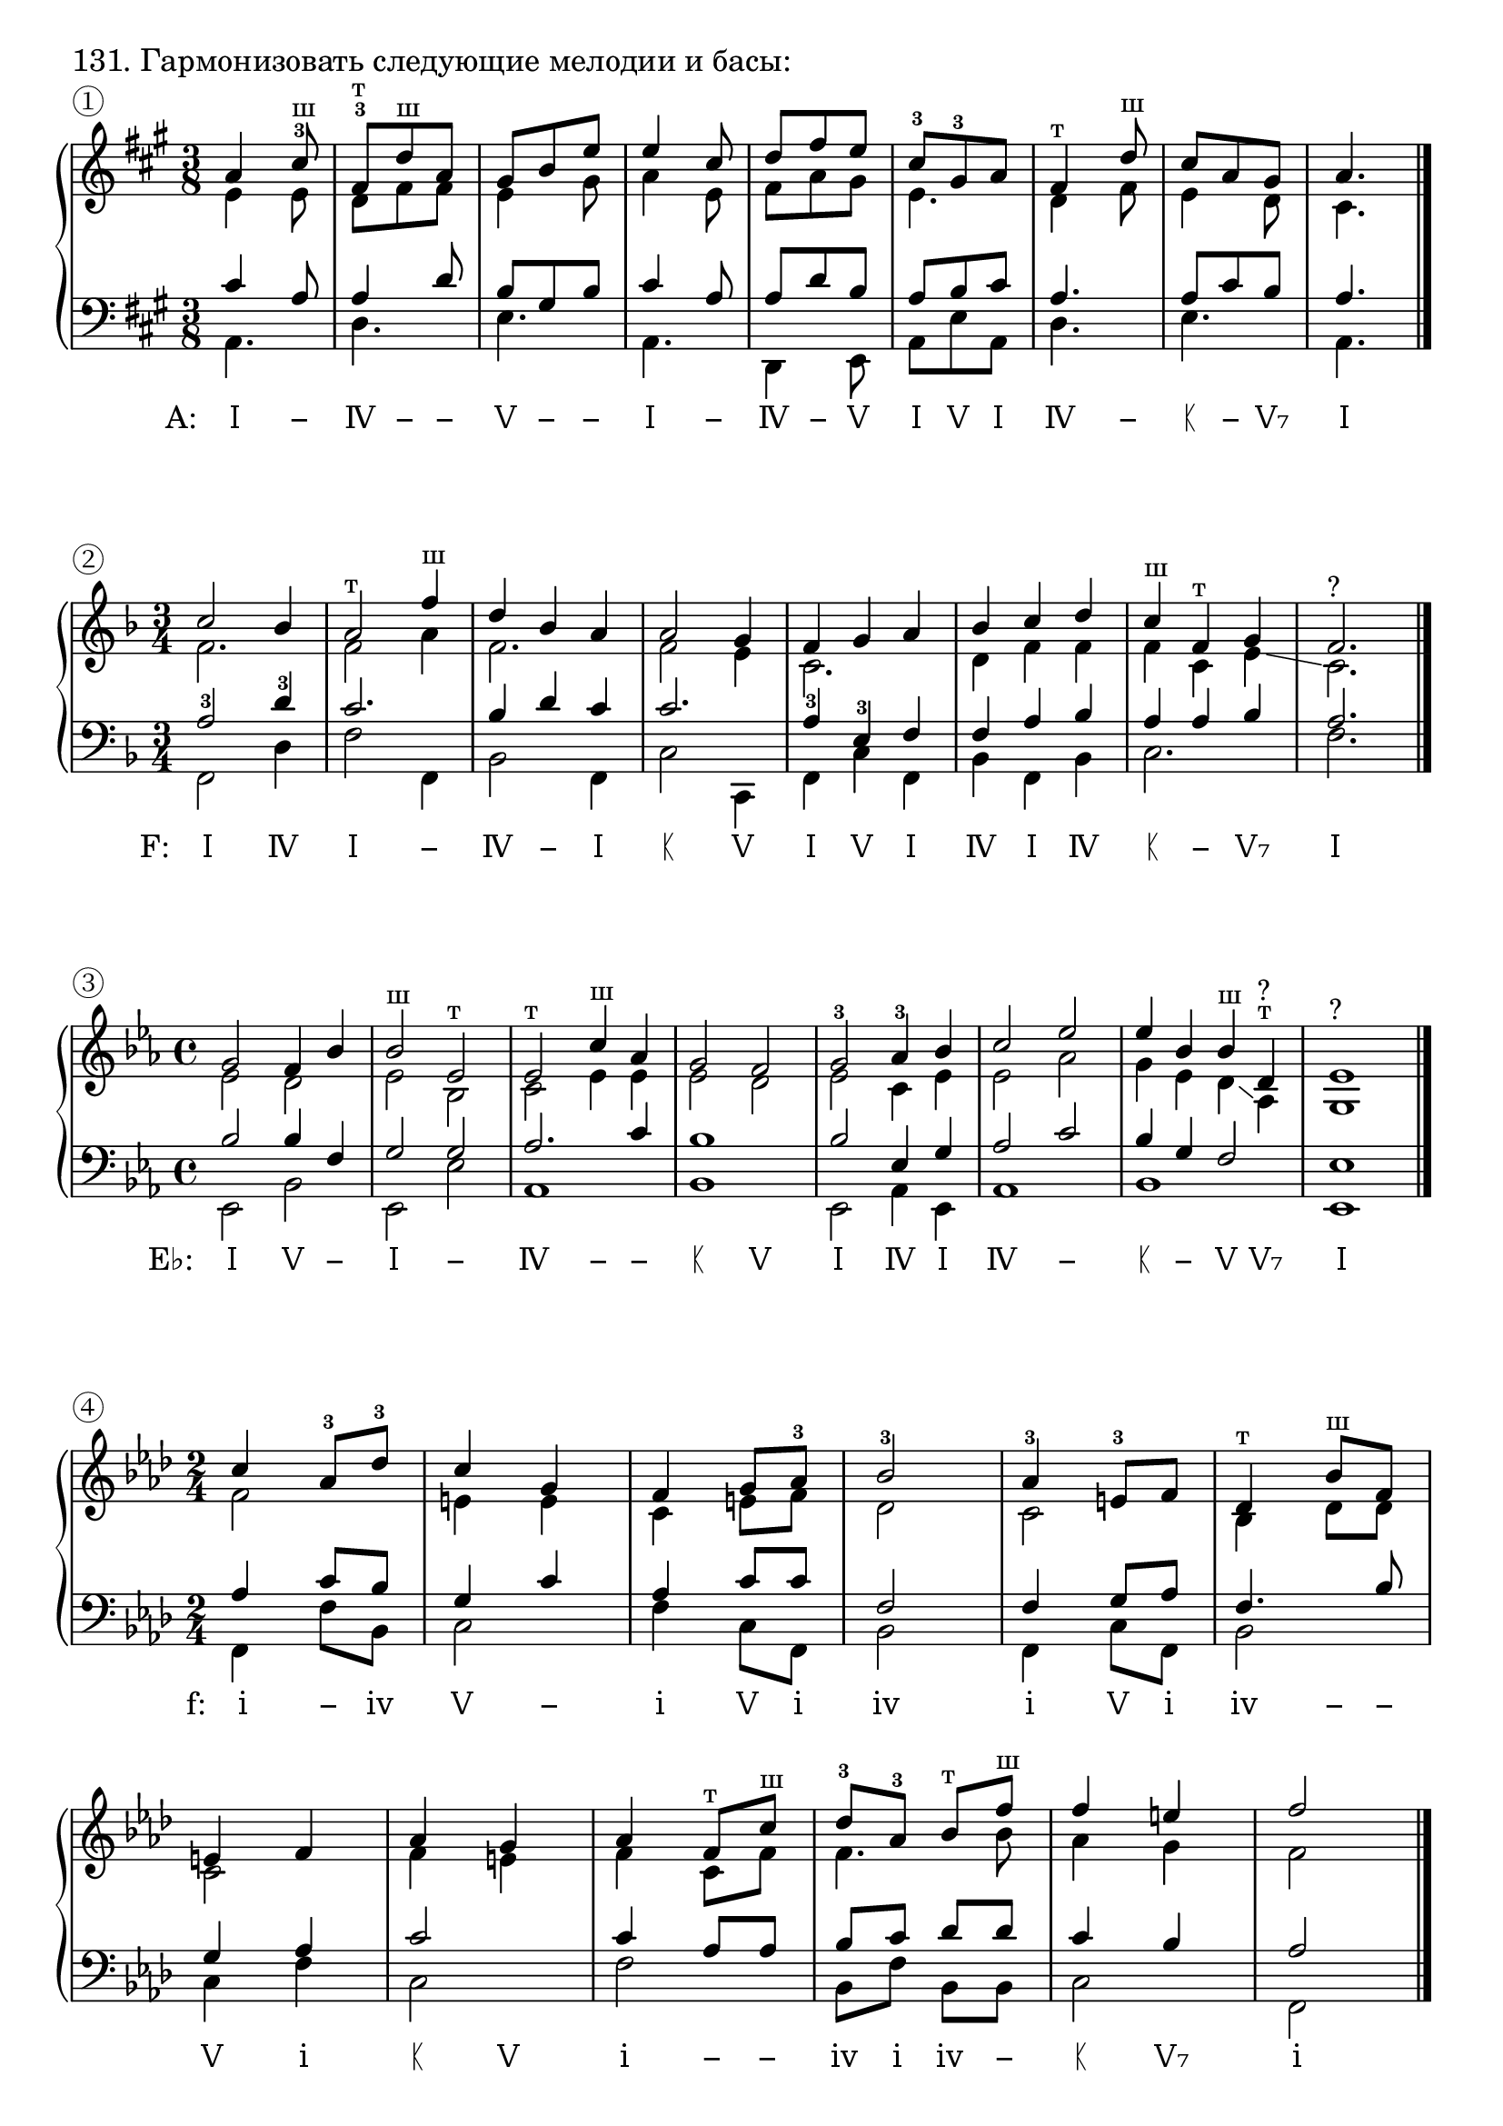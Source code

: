 \version "2.24.0"

\header {
  tagline = ##f
}

\layout {
  indent = 0\cm
  ragged-right = ##f
  \context {
    \Staff
    printKeyCancellation = ##f
    explicitKeySignatureVisibility = #end-of-line-invisible
    \override InstrumentName.font-series = #'bold
    \override TimeSignature.break-visibility = ##(#f #t #t)
  }
  \context {
    \Score
    \override BarNumber.break-visibility = ##(#f #f #f)
  }
  \context {
    \Voice
    \consists Horizontal_bracket_engraver
    \override HorizontalBracket.direction = #UP
  }
}

\markup \large "131. Гармонизовать следующие мелодии и басы:"


% Задание № 1

\parallelMusic voiceS, voiceA, voiceT, voiceB {
  a4 cis8-3^"ш" | e4 e8 | cis4 a8 | a4. |
  fis,8-3^"т" d'^"ш" a | d8 fis fis | a4 d8 | d4. |
  gis8 b e | e4 gis8 | b8 gis b | e4. |
  e4 cis8 | a4 e8 | cis4 a8 | a,4. |
  d8 fis e | fis8 a gis | a8 d b | d,4 e8 |
  cis8-3 gis-3 a | e4. | a8 b cis | a8 e' a, |
  fis4^"т" d'8^"ш" | d4 fis8 | a4. | d4. |
  cis8 a gis | e4 d8 | a8 cis b | e4. |
  a4. | cis4. | a4. | a,4. |
}

analysis = \lyricmode {
  \override LyricText.self-alignment-X = #1
  \markup { A: \hspace #2 Ⅰ}
  \override LyricText.self-alignment-X = #0
  −  Ⅳ − − Ⅴ − − Ⅰ − Ⅳ − Ⅴ Ⅰ Ⅴ Ⅰ Ⅳ − ᛕ − Ⅴ₇ Ⅰ % Ⅰ Ⅳ ᛕ Ⅴ₇ −
}

\score {
  \new GrandStaff <<
    \new Staff <<
      \new Voice = "soprano" { \voiceOne
        \sectionLabel "①" \key a \major \time 3/8 \relative c'' \voiceS \bar "|."
      }
      \new Voice { \voiceTwo
        \relative c' \voiceA
      }
    >>
    \new Staff << \clef bass
      \new Voice { \voiceThree
        \relative c' \voiceT
      }
      \new Voice { \voiceFour
        \key a \major \relative c \voiceB
      }
    >>
    \new Lyrics \lyricsto "soprano" {
      \analysis
    }
  >>
  \layout { }
  \midi { }
}

% \score {
%   \new GrandStaff {
%     \key a \major
%     \relative { <a' cis e>1 <d, fis a> <e gis b d> s1 s1 s1 s1 }
%   }
%   \layout {
%     \omit Staff.TimeSignature
%     \override Score.BarLine.stencil = ##f
%   }
% }


% Задание № 2

\parallelMusic voiceS, voiceA, voiceT, voiceB {
  c2 bes4 | f2. | a2-3 d4-3 | f,2 d'4 |
  a2^"т" f'4^"ш" | f2 a4 | c2. | f2 f,4 |
  d4 bes a | f2. | bes4 d c | bes2 f4 |
  a2 g4 | f2 e4 | c2. | c'2 c,4 |
  f4 g a | c2. | a4-3 e-3 f | f4 c' f, |
  bes4 c d | d4 f f | f4 a bes | bes4 f bes |
  c4^"ш" f,^"т" g | f4 c e\glissando | a4 a bes | c2. |
  f2. | c2.^"?" | a2. | f2. |
}

analysis = \lyricmode {
  \override LyricText.self-alignment-X = #1
  \markup { F: \hspace #2 Ⅰ}
  \override LyricText.self-alignment-X = #0
  Ⅳ Ⅰ − Ⅳ − Ⅰ ᛕ Ⅴ Ⅰ Ⅴ Ⅰ Ⅳ Ⅰ Ⅳ ᛕ − Ⅴ₇ Ⅰ % Ⅰ Ⅳ ᛕ Ⅴ₇ −
}

\score {
  \new GrandStaff <<
    \new Staff <<
      \new Voice = "soprano" { \voiceOne
        \sectionLabel "②" \key f \major \time 3/4 \relative c'' \voiceS \bar "|."
      }
      \new Voice { \voiceTwo
        \relative c' \voiceA
      }
    >>
    \new Staff << \clef bass
      \new Voice { \voiceThree
        \relative c' \voiceT
      }
      \new Voice { \voiceFour
        \key f \major \relative c \voiceB
      }
    >>
    \new Lyrics \lyricsto "soprano" {
      \analysis
    }
  >>
  \layout { }
  \midi { }
}

% \score {
%   \new GrandStaff {
%     \key f \major
%     \relative { <f' a c>1 <bes d f> <c, e g bes> s1 s1 s1 s1 }
%   }
%   \layout {
%     \omit Staff.TimeSignature
%     \override Score.BarLine.stencil = ##f
%   }
% }


% Задание № 3

\parallelMusic voiceS, voiceA, voiceT, voiceB {
  g2 f4 bes | es2 d | bes2 bes4 f | es,2 bes' |
  bes2^"ш" es,^"т" | es2 bes | g2 g | es,2 es' |
  es2^"т" c'4^"ш" as | c2 es4 es | as2. c4 | as,1 |
  g2 f | es2 d | bes1 | bes1 |
  g2-3 as4-3 bes | es2 c4 es | bes2 es,4 g | es,2 as4 es |
  c2 es | es2 as | as2 c | as1 |
  es4 bes bes^"ш" d,^"т" | g4 es d\glissando as^"?" | bes4 g f2 | bes1 |
  es1 | g1^"?" | es1 | es,1 |
}

analysis = \lyricmode {
  \override LyricText.self-alignment-X = #1
  \markup { E♭: \hspace #2 Ⅰ}
  \override LyricText.self-alignment-X = #0
  Ⅴ − Ⅰ − Ⅳ − − ᛕ Ⅴ Ⅰ Ⅳ Ⅰ Ⅳ − ᛕ − Ⅴ Ⅴ₇ Ⅰ % Ⅰ Ⅳ ᛕ Ⅴ₇ −
}

\score {
  \new GrandStaff <<
    \new Staff <<
      \new Voice = "soprano" { \voiceOne
        \sectionLabel "③" \key es \major \time 4/4 \relative c'' \voiceS \bar "|."
      }
      \new Voice { \voiceTwo
        \relative c' \voiceA
      }
    >>
    \new Staff << \clef bass
      \new Voice { \voiceThree
        \relative c' \voiceT
      }
      \new Voice { \voiceFour
        \key es \major \relative c \voiceB
      }
    >>
    \new Lyrics \lyricsto "soprano" {
      \analysis
    }
  >>
  \layout { }
  \midi { }
}

% \score {
%   \new GrandStaff {
%     \key es \major
%     \relative { <es' g bes>1 <as c es> <bes d f as> s1 s1 s1 s1 }
%   }
%   \layout {
%     \omit Staff.TimeSignature
%     \override Score.BarLine.stencil = ##f
%   }
% }


% Задание № 4

\parallelMusic voiceS, voiceA, voiceT, voiceB {
  c4 as8-3 des-3 | f2 | as4 c8 bes | f,4 f'8 bes, |
  c4 g | e4 e | g4 c | c2 |
  f4 g8 as-3 | c4 e8 f | as4 c8 c | f4 c8 f, |
  bes2-3 | des2 | f,2 | bes2 |
  as4-3 e8-3 f | c2 | f4 g8 as | f4 c'8 f, |
  des4^"т" bes'8^"ш" f | bes4 des8 des | f4. bes8 | bes2 | \break
  e4 f | c2 | g4 as | c4 f |
  as4 g | f4 e | c2 | c2 |
  as4 f8^"т" c'^"ш" | f4 c8 f | c4 as8 as | f2 |
  des8-3 as-3 bes^"т" f'^"ш" | f4. bes8 | bes8 c des des | bes,8 f' bes, bes |
  f4 e | as4 g | c4 bes4 | c2 |
  f2 | f2 | as2 | f,2 |
}

analysis = \lyricmode {
  \override LyricText.self-alignment-X = #1
  \markup { f: \hspace #2 ⅰ}
  \override LyricText.self-alignment-X = #0
  − ⅳ Ⅴ − ⅰ Ⅴ ⅰ ⅳ ⅰ Ⅴ ⅰ ⅳ − − Ⅴ ⅰ ᛕ Ⅴ ⅰ − − ⅳ ⅰ ⅳ − ᛕ Ⅴ₇ ⅰ % ⅰ ⅳ ᛕ Ⅴ₇ −
}

\score {
  \new GrandStaff <<
    \new Staff <<
      \new Voice = "soprano" { \voiceOne
        \sectionLabel "④" \key f \minor \time 2/4 \relative c'' \voiceS \bar "|."
      }
      \new Voice { \voiceTwo
        \relative c' \voiceA
      }
    >>
    \new Staff << \clef bass
      \new Voice { \voiceThree
        \relative c' \voiceT
      }
      \new Voice { \voiceFour
        \key f \minor \relative c \voiceB
      }
    >>
    \new Lyrics \lyricsto "soprano" {
      \analysis
    }
  >>
  \layout { }
  \midi { }
}

% \score {
%   \new GrandStaff {
%     \key f \minor
%     \relative { <f' as c>1 <bes des f> <c, e! g bes> s1 s1 s1 s1 }
%   }
%   \layout {
%     \omit Staff.TimeSignature
%     \override Score.BarLine.stencil = ##f
%   }
% }


% Задание № 5

\parallelMusic voiceS, voiceA, voiceT, voiceB {
  g4^"т" es'^"ш" b | es4 g d | c2 g4 | c2 g'4 |
  c2 es4-3^"ш" | es2 g4 | g2 c4 | c,2. |
  as,2-3^"т" f'4^"ш" | f2 as4 | c2. | f2. |
  es4 d b | g2. | c4 b d | g2. |
  c2^"т" g'4^"ш" | g2 c4 | es2 es4-3 | c,2. |
  f4^"т" c'^"ш" as | c4 f c | as4-3 as f | f2. |
  g2^"ш" b,4^"т" | b2 f4 | d2. | g2. |
  c2. | es2. | c2. | c,2. |
}

analysis = \lyricmode {
  \override LyricText.self-alignment-X = #1
  \markup { c: \hspace #2 ⅰ}
  \override LyricText.self-alignment-X = #0
  − Ⅴ ⅰ − ⅳ − ᛕ Ⅴ − ⅰ − ⅳ − − Ⅴ Ⅴ₇ ⅰ % ⅰ ⅳ ᛕ Ⅴ₇ −
}

\score {
  \new GrandStaff <<
    \new Staff <<
      \new Voice = "soprano" { \voiceOne
        \sectionLabel "⑤" \key c \minor \time 3/4 \relative c'' \voiceS \bar "|."
      }
      \new Voice { \voiceTwo
        \relative c' \voiceA
      }
    >>
    \new Staff << \clef bass
      \new Voice { \voiceThree
        \relative c' \voiceT
      }
      \new Voice { \voiceFour
        \key c \minor \relative c \voiceB
      }
    >>
    \new Lyrics \lyricsto "soprano" {
      \analysis
    }
  >>
  \layout { }
  \midi { }
}

% \score {
%   \new GrandStaff {
%     \key c \minor
%     \relative { <c' es g>1 <f as c> <g b! d f> s1 s1 s1 s1 }
%   }
%   \layout {
%     \omit Staff.TimeSignature
%     \override Score.BarLine.stencil = ##f
%   }
% }


% Задание № 6

\parallelMusic voiceS, voiceA, voiceT, voiceB {
  fis4 g8 fis4 cis8 | b'4. b4 fis8 | d4 e8 d4 ais8 | b4 e8 b4 fis'8 |
  d8-3 ais-3 b cis4 fis8 | fis4. fis4 ais8 | b8 cis d ais4 cis8 | b,8 fis' b, fis4. |
  fis4 e8 d4-3^"ш" g,8-3^"т" | b4 g8 g4 e8 | d4 b8 b4. | b4 e8 b4 e8 |
  fis8^"т" d'^"ш" b ais4. | d8 fis fis fis4. | b4 d8 cis4. | fis4. fis,4. | \break
  fis4 g8 fis4 ais8 | d4 e8 d4 fis8 | b4 b8 b4 cis8 | b4 g8 b4 fis8 |
  b8 cis d e4 g8 | fis4. g4 b8 | d8-3 ais-3 b b4 e8 | b8 fis b e4. |
  fis8 d e d4 cis8 | b8 fis g fis4 e8 | d8 b b b4 ais8 | b4 e,8 fis4. |
  b4 g8 fis4. | d4 b8 b4. | b4 e,8 d4. | b8 b,8^"?" e8 b'4. |
}

analysis = \lyricmode {
  \override LyricText.self-alignment-X = #1
  \markup { b: \hspace #2 ⅰ}
  \override LyricText.self-alignment-X = #0
  ⅳ ⅰ Ⅴ ⅰ Ⅴ ⅰ Ⅴ − ⅰ ⅳ ⅰ ⅳ ᛕ − − Ⅴ ⅰ ⅳ ⅰ Ⅴ ⅰ Ⅴ ⅰ ⅳ − ⅰ − ⅳ ᛕ Ⅴ₇ ⅰ ⅳ ⅰ % ⅰ ⅳ ᛕ Ⅴ₇ −
}

\score {
  \new GrandStaff <<
    \new Staff <<
      \new Voice = "soprano" { \voiceOne
        \sectionLabel "⑥" \key b \minor \time 6/8 \relative c'' \voiceS \bar "|."
      }
      \new Voice { \voiceTwo
        \relative c' \voiceA
      }
    >>
    \new Staff << \clef bass
      \new Voice { \voiceThree
        \relative c' \voiceT
      }
      \new Voice { \voiceFour
        \key b \minor \relative c \voiceB
      }
    >>
    \new Lyrics \lyricsto "soprano" {
      \analysis
    }
  >>
  \layout { }
  \midi { }
}

% \score {
%   \new GrandStaff {
%     \key b \minor
%     \relative { <b' d fis>1 <e, g b> <fis ais cis e> s1 s1 s1 s1 }
%   }
%   \layout {
%     \omit Staff.TimeSignature
%     \override Score.BarLine.stencil = ##f
%   }
% }


% Задание № 7

\parallelMusic voiceS, voiceA, voiceT, voiceB {
  des4 as bes | f4 f ges | as4 des des | des2 ges,4 |
  f2 as4 | des2. | as2 f4 | des'2. |
  bes4^"ш" des,^"т" ges | des4 bes des | ges4 ges bes | ges,2. |
  f2 es4 | des2 c4 | as2. | des'2 as4 |
  des4^"т" as'^"ш" as | as4 des es | f4 f-3 c'-3 | des4 des as | \break
  f4^"т" des'^"ш" bes | des4 f des | as2 ges4 | des2 ges4 |
  as4 des es | des4 f as | f4 as c | as,2. |
  f2. | as2. | des2. | des2. |
  ges2^"ш" bes,4^"т" | bes2 ges4 | des2. | ges,2. |
  as4^"т" f'^"ш" es | f4 as ges | des2 c4 | as2. |
  des2 des4 | f2 ges4 | des2 bes4 | des2 ges,4 |
  des2. | f2. | as2. | des2. |
}

analysis = \lyricmode {
  \override LyricText.self-alignment-X = #1
  \markup { D♭: \hspace #2 Ⅰ}
  \override LyricText.self-alignment-X = #0
  − Ⅳ Ⅰ − Ⅳ − − Ⅰ Ⅴ Ⅰ − Ⅴ Ⅰ − Ⅳ ᛕ − Ⅴ Ⅰ Ⅳ − ᛕ − Ⅴ₇ Ⅰ Ⅳ Ⅰ % Ⅰ Ⅳ ᛕ Ⅴ₇ −
}

\score {
  \new GrandStaff <<
    \new Staff <<
      \new Voice = "soprano" { \voiceOne
        \sectionLabel "⑦" \key des \major \time 3/4 \relative c'' \voiceS \bar "|."
      }
      \new Voice { \voiceTwo
        \relative c' \voiceA
      }
    >>
    \new Staff << \clef bass
      \new Voice { \voiceThree
        \relative c' \voiceT
      }
      \new Voice { \voiceFour
        \key des \major \relative c \voiceB
      }
    >>
    \new Lyrics \lyricsto "soprano" {
      \analysis
    }
  >>
  \layout { }
  \midi { }
}

% \score {
%   \new GrandStaff {
%     \key des \major
%     \relative { <des' f as>1 <ges bes des> <as c es ges> s1 s1 s1 s1 }
%   }
%   \layout {
%     \omit Staff.TimeSignature
%     \override Score.BarLine.stencil = ##f
%   }
% }
